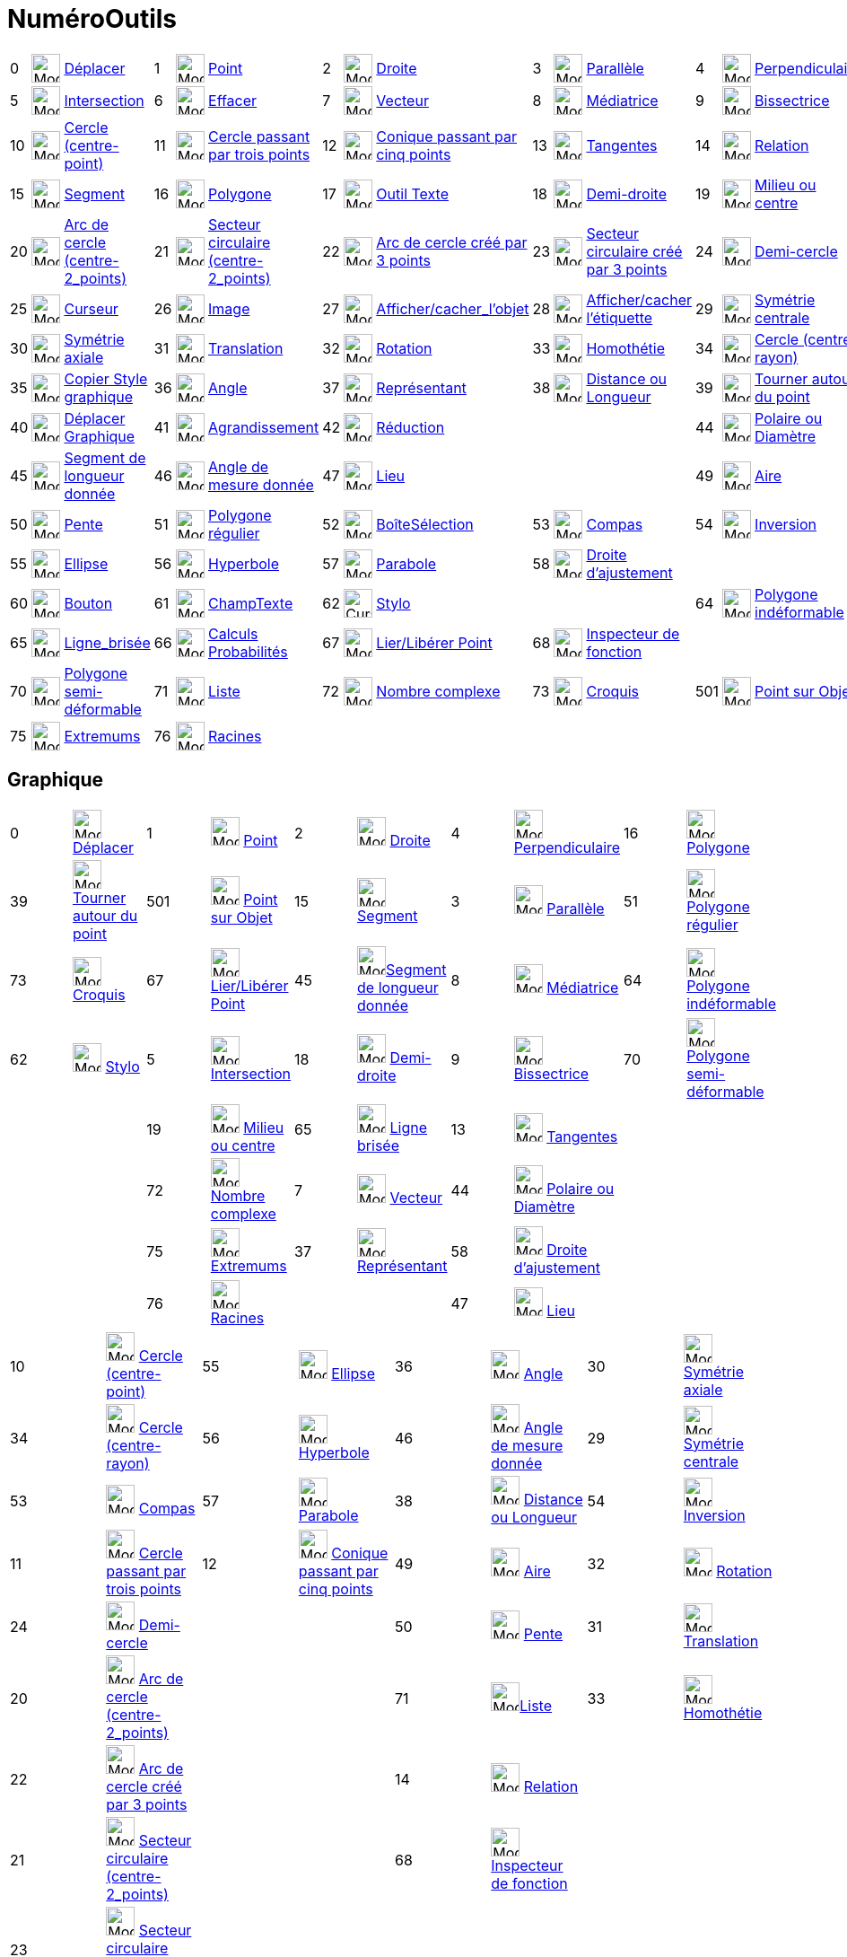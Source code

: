 = NuméroOutils
:page-en: ToolsEN
ifdef::env-github[:imagesdir: /fr/modules/ROOT/assets/images]

[cols=",,,,,,,,,,,,,,",]
|===
|0 |image:32px-Mode_move.svg.png[Mode move.svg,width=32,height=32] |xref:/tools/Déplacer.adoc[Déplacer] |1
|image:32px-Mode_point.svg.png[Mode point.svg,width=32,height=32] |xref:/tools/Point.adoc[Point] |2
|image:32px-Mode_join.svg.png[Mode join.svg,width=32,height=32] |xref:/tools/Droite.adoc[Droite] |3
|image:32px-Mode_parallel.svg.png[Mode parallel.svg,width=32,height=32] |xref:/tools/Parallèle.adoc[Parallèle] |4
|image:32px-Mode_orthogonal.svg.png[Mode orthogonal.svg,width=32,height=32]
|xref:/tools/Perpendiculaire.adoc[Perpendiculaire]

|5 |image:32px-Mode_intersect.svg.png[Mode intersect.svg,width=32,height=32]
|xref:/tools/Intersection.adoc[Intersection] |6 |image:32px-Mode_delete.svg.png[Mode delete.svg,width=32,height=32]
|xref:/tools/Effacer.adoc[Effacer] |7 |image:32px-Mode_vector.svg.png[Mode vector.svg,width=32,height=32]
|xref:/tools/Vecteur.adoc[Vecteur] |8 |image:32px-Mode_linebisector.svg.png[Mode linebisector.svg,width=32,height=32]
|xref:/tools/Médiatrice.adoc[Médiatrice] |9 |image:32px-Mode_angularbisector.svg.png[Mode
angularbisector.svg,width=32,height=32] |xref:/tools/Bissectrice.adoc[Bissectrice]

|10 |image:32px-Mode_circle2.svg.png[Mode circle2.svg,width=32,height=32] |xref:/tools/Cercle_(centre_point).adoc[Cercle
(centre-point)] |11 |image:32px-Mode_circle3.svg.png[Mode circle3.svg,width=32,height=32]
|xref:/tools/Cercle_passant_par_trois_points.adoc[Cercle passant par trois points] |12
|image:32px-Mode_conic5.svg.png[Mode conic5.svg,width=32,height=32]
|xref:/tools/Conique_passant_par_cinq_points.adoc[Conique passant par cinq points] |13
|image:32px-Mode_tangent.svg.png[Mode tangent.svg,width=32,height=32] |xref:/tools/Tangentes.adoc[Tangentes] |14
|image:32px-Mode_relation.svg.png[Mode relation.svg,width=32,height=32] |xref:/tools/Relation.adoc[Relation]

|15 |image:32px-Mode_segment.svg.png[Mode segment.svg,width=32,height=32] |xref:/tools/Segment.adoc[Segment] |16
|image:32px-Mode_polygon.svg.png[Mode polygon.svg,width=32,height=32] |xref:/tools/Polygone.adoc[Polygone] |17
|image:32px-Mode_text.svg.png[Mode text.svg,width=32,height=32] |xref:/tools/Texte.adoc[Outil Texte] |18
|image:32px-Mode_ray.svg.png[Mode ray.svg,width=32,height=32] |xref:/tools/Demi_droite.adoc[Demi-droite] |19
|image:32px-Mode_midpoint.svg.png[Mode midpoint.svg,width=32,height=32] |xref:/tools/Milieu_ou_centre.adoc[Milieu ou
centre]

|20 |image:32px-Mode_circlearc3.svg.png[Mode circlearc3.svg,width=32,height=32]
|xref:/tools/Arc_de_cercle_(centre_2_points).adoc[Arc de cercle (centre-2_points)] |21
|image:32px-Mode_circlesector3.svg.png[Mode circlesector3.svg,width=32,height=32]
|xref:/tools/Secteur_circulaire_(centre_2_points).adoc[Secteur circulaire (centre-2_points)] |22
|image:32px-Mode_circumcirclearc3.svg.png[Mode circumcirclearc3.svg,width=32,height=32]
|xref:/tools/Arc_de_cercle_créé_par_3_points.adoc[Arc de cercle créé par 3 points] |23
|image:32px-Mode_circumcirclesector3.svg.png[Mode circumcirclesector3.svg,width=32,height=32]
|xref:/tools/Secteur_circulaire_créé_par_3_points.adoc[Secteur circulaire créé par 3 points] |24
|image:32px-Mode_semicircle.svg.png[Mode semicircle.svg,width=32,height=32] |xref:/tools/Demi_cercle.adoc[Demi-cercle]

|25 |image:32px-Mode_slider.svg.png[Mode slider.svg,width=32,height=32] |xref:/tools/Curseur.adoc[Curseur] |26
|image:Mode_image1.png[Mode image1.png,width=32,height=32] |xref:/tools/Image.adoc[Image] |27
|image:32px-Mode_showhideobject.svg.png[Mode showhideobject.svg,width=32,height=32]
|xref:/tools/Afficher_cacher_l_objet.adoc[Afficher/cacher_l'objet] |28 |image:32px-Mode_showhidelabel.svg.png[Mode
showhidelabel.svg,width=32,height=32] |xref:/tools/Afficher_cacher_l_étiquette.adoc[Afficher/cacher l'étiquette] |29
|image:32px-Mode_mirroratpoint.svg.png[Mode mirroratpoint.svg,width=32,height=32]
|xref:/tools/Symétrie_centrale.adoc[Symétrie centrale]

|30 |image:32px-Mode_mirroratline.svg.png[Mode mirroratline.svg,width=32,height=32]
|xref:/tools/Symétrie_axiale.adoc[Symétrie axiale] |31 |image:32px-Mode_translatebyvector.svg.png[Mode
translatebyvector.svg,width=32,height=32] |xref:/tools/Translation.adoc[Translation] |32
|image:32px-Mode_rotatebyangle.svg.png[Mode rotatebyangle.svg,width=32,height=32] |xref:/tools/Rotation.adoc[Rotation]
|33 |image:32px-Mode_dilatefrompoint.svg.png[Mode dilatefrompoint.svg,width=32,height=32]
|xref:/tools/Homothétie.adoc[Homothétie] |34 |image:32px-Mode_circlepointradius.svg.png[Mode
circlepointradius.svg,width=32,height=32] |xref:/tools/Cercle_(centre_rayon).adoc[Cercle (centre-rayon)]

|35 |image:32px-Mode_copyvisualstyle.svg.png[Mode copyvisualstyle.svg,width=32,height=32]
|xref:/tools/Copier_Style_graphique.adoc[Copier Style graphique] |36 |image:32px-Mode_angle.svg.png[Mode
angle.svg,width=32,height=32] |xref:/tools/Angle.adoc[Angle] |37 |image:32px-Mode_vectorfrompoint.svg.png[Mode
vectorfrompoint.svg,width=32,height=32] |xref:/tools/Représentant.adoc[Représentant] |38
|image:32px-Mode_distance.svg.png[Mode distance.svg,width=32,height=32] |xref:/tools/Distance_ou_Longueur.adoc[Distance
ou Longueur] |39 |image:32px-Mode_moverotate.svg.png[Mode moverotate.svg,width=32,height=32]
|xref:/tools/Tourner_autour_du_point.adoc[Tourner autour du point]

|40 |image:32px-Mode_translateview.svg.png[Mode translateview.svg,width=32,height=32]
|xref:/tools/Déplacer_Graphique.adoc[Déplacer Graphique] |41 |image:32px-Mode_zoomin.svg.png[Mode
zoomin.svg,width=32,height=32] |xref:/tools/Agrandissement.adoc[Agrandissement] |42
|image:32px-Mode_zoomout.svg.png[Mode zoomout.svg,width=32,height=32] |xref:/tools/Réduction.adoc[Réduction] | | | |44
|image:32px-Mode_polardiameter.svg.png[Mode polardiameter.svg,width=32,height=32]
|xref:/tools/Polaire_ou_Diamètre.adoc[Polaire ou Diamètre]

|45 |image:32px-Mode_segmentfixed.svg.png[Mode segmentfixed.svg,width=32,height=32]
|xref:/tools/Segment_de_longueur_donnée.adoc[Segment de longueur donnée] |46 |image:32px-Mode_anglefixed.svg.png[Mode
anglefixed.svg,width=32,height=32] |xref:/tools/Angle_de_mesure_donnée.adoc[Angle de mesure donnée] |47
|image:32px-Mode_locus.svg.png[Mode locus.svg,width=32,height=32] |xref:/tools/Lieu.adoc[Lieu] | | | |49
|image:32px-Mode_area.svg.png[Mode area.svg,width=32,height=32] |xref:/tools/Aire.adoc[Aire]

|50 |image:32px-Mode_slope.svg.png[Mode slope.svg,width=32,height=32] |xref:/tools/Pente.adoc[Pente] |51
|image:32px-Mode_regularpolygon.svg.png[Mode regularpolygon.svg,width=32,height=32]
|xref:/tools/Polygone_régulier.adoc[Polygone régulier] |52 |image:32px-Mode_showcheckbox.svg.png[Mode
showcheckbox.svg,width=32,height=32] |xref:/tools/BoîteSélection.adoc[BoîteSélection] |53
|image:32px-Mode_compasses.svg.png[Mode compasses.svg,width=32,height=32] |xref:/tools/Compas.adoc[Compas] |54
|image:32px-Mode_mirroratcircle.svg.png[Mode mirroratcircle.svg,width=32,height=32]
|xref:/tools/Inversion.adoc[Inversion]

|55 |image:32px-Mode_ellipse3.svg.png[Mode ellipse3.svg,width=32,height=32] |xref:/tools/Ellipse.adoc[Ellipse] |56
|image:32px-Mode_hyperbola3.svg.png[Mode hyperbola3.svg,width=32,height=32] |xref:/tools/Hyperbole.adoc[Hyperbole] |57
|image:32px-Mode_parabola.svg.png[Mode parabola.svg,width=32,height=32] |xref:/tools/Parabole.adoc[Parabole] |58
|image:32px-Mode_fitline.svg.png[Mode fitline.svg,width=32,height=32] |xref:/tools/Droite_d_ajustement.adoc[Droite
d'ajustement] | | |

|60 |image:32px-Mode_buttonaction.svg.png[Mode buttonaction.svg,width=32,height=32] |xref:/tools/Bouton.adoc[Bouton] |61
|image:32px-Mode_textfieldaction.svg.png[Mode textfieldaction.svg,width=32,height=32]
|xref:/tools/ChampTexte.adoc[ChampTexte] |62 |image:Cursor_pen.png[Cursor pen.png,width=32,height=32]
|xref:/tools/Stylo.adoc[Stylo] | | | |64 |image:32px-Mode_rigidpolygon.svg.png[Mode rigidpolygon.svg,width=32,height=32]
|xref:/tools/Polygone_indéformable.adoc[Polygone indéformable]

|65 |image:32px-Mode_polyline.svg.png[Mode polyline.svg,width=32,height=32] |xref:/tools/Ligne_brisée.adoc[Ligne_brisée]
|66 |image:32px-Mode_probabilitycalculator.svg.png[Mode probabilitycalculator.svg,width=32,height=32]
|xref:/tools/Calculs_Probabilités.adoc[Calculs Probabilités] |67 |image:32px-Mode_attachdetachpoint.svg.png[Mode
attachdetachpoint.svg,width=32,height=32] |xref:/tools/Lier_Libérer_Point.adoc[Lier/Libérer Point] |68
|image:32px-Mode_functioninspector.svg.png[Mode functioninspector.svg,width=32,height=32]
|xref:/tools/Inspecteur_de_fonction.adoc[Inspecteur de fonction] | | |

|70 |image:32px-Mode_vectorpolygon.svg.png[Mode vectorpolygon.svg,width=32,height=32]
|xref:/tools/Polygone_semi_déformable.adoc[Polygone semi-déformable] |71 |image:32px-Mode_createlist.svg.png[Mode
createlist.svg,width=32,height=32] |xref:/tools/Liste.adoc[Liste] |72 |image:32px-Mode_complexnumber.svg.png[Mode
complexnumber.svg,width=32,height=32] |xref:/tools/Nombre_complexe.adoc[Nombre complexe] |73
|image:Mode_freehandshape1.png[Mode freehandshape1.png,width=32,height=32] |xref:/tools/Croquis.adoc[Croquis] |501
|image:32px-Mode_pointonobject.svg.png[Mode pointonobject.svg,width=32,height=32]
|xref:/tools/Point_sur_Objet.adoc[Point sur Objet]

|75 |image:32px-Mode_extremum.png[Mode extremum.png,width=32,height=32] |xref:/tools/Extremums.adoc[Extremums] |76
|image:32px-Mode_roots.png[Mode roots.png,width=32,height=32] |xref:/tools/Racines.adoc[Racines] | | | | | | | | |
|===

== Graphique

[cols=",,,,,,,,,",]
|===
|0 |image:32px-Mode_move.svg.png[Mode move.svg,width=32,height=32] xref:/tools/Déplacer.adoc[Déplacer] |1
|image:32px-Mode_point.svg.png[Mode point.svg,width=32,height=32] xref:/tools/Point.adoc[Point] |2
|image:32px-Mode_join.svg.png[Mode join.svg,width=32,height=32] xref:/tools/Droite.adoc[Droite] |4
|image:32px-Mode_orthogonal.svg.png[Mode orthogonal.svg,width=32,height=32]
xref:/tools/Perpendiculaire.adoc[Perpendiculaire] |16 |image:32px-Mode_polygon.svg.png[Mode
polygon.svg,width=32,height=32] xref:/tools/Polygone.adoc[Polygone]

|39 |image:32px-Mode_moverotate.svg.png[Mode moverotate.svg,width=32,height=32]
xref:/tools/Tourner_autour_du_point.adoc[Tourner autour du point] |501 |image:32px-Mode_pointonobject.svg.png[Mode
pointonobject.svg,width=32,height=32] xref:/tools/Point_sur_Objet.adoc[Point sur Objet] |15
|image:32px-Mode_segment.svg.png[Mode segment.svg,width=32,height=32] xref:/tools/Segment.adoc[Segment] |3
|image:32px-Mode_parallel.svg.png[Mode parallel.svg,width=32,height=32] xref:/tools/Parallèle.adoc[Parallèle] |51
|image:32px-Mode_regularpolygon.svg.png[Mode regularpolygon.svg,width=32,height=32]
xref:/tools/Polygone_régulier.adoc[Polygone régulier]

|73 |image:Mode_freehandshape.png[Mode freehandshape.png,width=32,height=32] xref:/tools/Croquis.adoc[Croquis] |67
|image:32px-Mode_attachdetachpoint.svg.png[Mode attachdetachpoint.svg,width=32,height=32]
xref:/tools/Lier_Libérer_Point.adoc[Lier/Libérer Point] |45 |image:32px-Mode_segmentfixed.svg.png[Mode
segmentfixed.svg,width=32,height=32]xref:/tools/Segment_de_longueur_donnée.adoc[Segment de longueur donnée] |8
|image:32px-Mode_linebisector.svg.png[Mode linebisector.svg,width=32,height=32] xref:/tools/Médiatrice.adoc[Médiatrice]
|64 |image:32px-Mode_rigidpolygon.svg.png[Mode rigidpolygon.svg,width=32,height=32]
xref:/tools/Polygone_indéformable.adoc[Polygone indéformable]

|62 |image:Mode_pen.png[Mode pen.png,width=32,height=32] xref:/tools/Stylo.adoc[Stylo] |5
|image:32px-Mode_intersect.svg.png[Mode intersect.svg,width=32,height=32] xref:/tools/Intersection.adoc[Intersection]
|18 |image:32px-Mode_ray.svg.png[Mode ray.svg,width=32,height=32] xref:/tools/Demi_droite.adoc[Demi-droite] |9
|image:32px-Mode_angularbisector.svg.png[Mode angularbisector.svg,width=32,height=32]
xref:/tools/Bissectrice.adoc[Bissectrice] |70 |image:32px-Mode_vectorpolygon.svg.png[Mode
vectorpolygon.svg,width=32,height=32] xref:/tools/Polygone_semi_déformable.adoc[Polygone semi-déformable]

| | |19 |image:32px-Mode_midpoint.svg.png[Mode midpoint.svg,width=32,height=32] xref:/tools/Milieu_ou_centre.adoc[Milieu
ou centre] |65 |image:32px-Mode_polyline.svg.png[Mode polyline.svg,width=32,height=32]
xref:/tools/Ligne_brisée.adoc[Ligne brisée] |13 |image:32px-Mode_tangent.svg.png[Mode tangent.svg,width=32,height=32]
xref:/tools/Tangentes.adoc[Tangentes] | |

| | |72 |image:32px-Mode_complexnumber.svg.png[Mode complexnumber.svg,width=32,height=32]
xref:/tools/Nombre_complexe.adoc[Nombre complexe] |7 |image:32px-Mode_vector.svg.png[Mode vector.svg,width=32,height=32]
xref:/tools/Vecteur.adoc[Vecteur] |44 |image:32px-Mode_polardiameter.svg.png[Mode polardiameter.svg,width=32,height=32]
xref:/tools/Polaire_ou_Diamètre.adoc[Polaire ou Diamètre] | |

| | |75 |image:32px-Mode_extremum.png[Mode extremum.png,width=32,height=32] xref:/tools/Extremums.adoc[Extremums] |37
|image:32px-Mode_vectorfrompoint.svg.png[Mode vectorfrompoint.svg,width=32,height=32]
xref:/tools/Représentant.adoc[Représentant] |58 |image:32px-Mode_fitline.svg.png[Mode fitline.svg,width=32,height=32]
xref:/tools/Droite_d_ajustement.adoc[Droite d'ajustement] | |

| | |76 |image:32px-Mode_roots.png[Mode roots.png,width=32,height=32] xref:/tools/Racines.adoc[Racines] | | |47
|image:32px-Mode_locus.svg.png[Mode locus.svg,width=32,height=32] xref:/tools/Lieu.adoc[Lieu] | |
|===

[cols=",,,,,,,",]
|===
|10 |image:32px-Mode_circle2.svg.png[Mode circle2.svg,width=32,height=32] xref:/tools/Cercle_(centre_point).adoc[Cercle
(centre-point)] |55 |image:32px-Mode_ellipse3.svg.png[Mode ellipse3.svg,width=32,height=32]
xref:/tools/Ellipse.adoc[Ellipse] |36 |image:32px-Mode_angle.svg.png[Mode angle.svg,width=32,height=32]
xref:/tools/Angle.adoc[Angle] |30 |image:32px-Mode_mirroratline.svg.png[Mode mirroratline.svg,width=32,height=32]
xref:/tools/Symétrie_axiale.adoc[Symétrie axiale]

|34 |image:32px-Mode_circlepointradius.svg.png[Mode circlepointradius.svg,width=32,height=32]
xref:/tools/Cercle_(centre_rayon).adoc[Cercle (centre-rayon)] |56 |image:32px-Mode_hyperbola3.svg.png[Mode
hyperbola3.svg,width=32,height=32] xref:/tools/Hyperbole.adoc[Hyperbole] |46 |image:32px-Mode_anglefixed.svg.png[Mode
anglefixed.svg,width=32,height=32] xref:/tools/Angle_de_mesure_donnée.adoc[Angle de mesure donnée] |29
|image:32px-Mode_mirroratpoint.svg.png[Mode mirroratpoint.svg,width=32,height=32]
xref:/tools/Symétrie_centrale.adoc[Symétrie centrale]

|53 |image:32px-Mode_compasses.svg.png[Mode compasses.svg,width=32,height=32] xref:/tools/Compas.adoc[Compas] |57
|image:32px-Mode_parabola.svg.png[Mode parabola.svg,width=32,height=32] xref:/tools/Parabole.adoc[Parabole] |38
|image:32px-Mode_distance.svg.png[Mode distance.svg,width=32,height=32] xref:/tools/Distance_ou_Longueur.adoc[Distance
ou Longueur] |54 |image:32px-Mode_mirroratcircle.svg.png[Mode mirroratcircle.svg,width=32,height=32]
xref:/tools/Inversion.adoc[Inversion]

|11 |image:32px-Mode_circle3.svg.png[Mode circle3.svg,width=32,height=32]
xref:/tools/Cercle_passant_par_trois_points.adoc[Cercle passant par trois points] |12
|image:32px-Mode_conic5.svg.png[Mode conic5.svg,width=32,height=32]
xref:/tools/Conique_passant_par_cinq_points.adoc[Conique passant par cinq points] |49 |image:32px-Mode_area.svg.png[Mode
area.svg,width=32,height=32] xref:/tools/Aire.adoc[Aire] |32 |image:32px-Mode_rotatebyangle.svg.png[Mode
rotatebyangle.svg,width=32,height=32] xref:/tools/Rotation.adoc[Rotation]

|24 |image:32px-Mode_semicircle.svg.png[Mode semicircle.svg,width=32,height=32]
xref:/tools/Demi_cercle.adoc[Demi-cercle] | | |50 |image:32px-Mode_slope.svg.png[Mode slope.svg,width=32,height=32]
xref:/tools/Pente.adoc[Pente] |31 |image:32px-Mode_translatebyvector.svg.png[Mode
translatebyvector.svg,width=32,height=32] xref:/tools/Translation.adoc[Translation]

|20 |image:32px-Mode_circlearc3.svg.png[Mode circlearc3.svg,width=32,height=32]
xref:/tools/Arc_de_cercle_(centre_2_points).adoc[Arc de cercle (centre-2_points)] | | |71
|image:32px-Mode_createlist.svg.png[Mode createlist.svg,width=32,height=32]xref:/tools/Liste.adoc[Liste] |33
|image:32px-Mode_dilatefrompoint.svg.png[Mode dilatefrompoint.svg,width=32,height=32]
xref:/tools/Homothétie.adoc[Homothétie]

|22 |image:32px-Mode_circumcirclearc3.svg.png[Mode circumcirclearc3.svg,width=32,height=32]
xref:/tools/Arc_de_cercle_créé_par_3_points.adoc[Arc de cercle créé par 3 points] | | |14
|image:32px-Mode_relation.svg.png[Mode relation.svg,width=32,height=32] xref:/tools/Relation.adoc[Relation] | |

|21 |image:32px-Mode_circlesector3.svg.png[Mode circlesector3.svg,width=32,height=32]
xref:/tools/Secteur_circulaire_(centre_2_points).adoc[Secteur circulaire (centre-2_points)] | | |68
|image:32px-Mode_functioninspector.svg.png[Mode
functioninspector.svg,width=32,height=32]xref:/tools/Inspecteur_de_fonction.adoc[Inspecteur de fonction] | |

|23 |image:32px-Mode_circumcirclesector3.svg.png[Mode circumcirclesector3.svg,width=32,height=32]
xref:/tools/Secteur_circulaire_créé_par_3_points.adoc[Secteur circulaire créé par 3 points] | | | | | |
|===

[cols=",,,",]
|===
|25 |image:32px-Mode_slider.svg.png[Mode slider.svg,width=32,height=32] xref:/tools/Curseur.adoc[Curseur] |40
|image:32px-Mode_translateview.svg.png[Mode translateview.svg,width=32,height=32]
xref:/tools/Déplacer_Graphique.adoc[Déplacer Graphique]

|17 |image:32px-Mode_text.svg.png[Mode text.svg,width=32,height=32] xref:/tools/Texte.adoc[Texte] |41
|image:32px-Mode_zoomin.svg.png[Mode zoomin.svg,width=32,height=32] xref:/tools/Agrandissement.adoc[Agrandissement]

|26 |image:Mode_image1.png[Mode image1.png,width=32,height=32] xref:/tools/Image.adoc[Image] |42
|image:32px-Mode_zoomout.svg.png[Mode zoomout.svg,width=32,height=32] xref:/tools/Réduction.adoc[Réduction]

|60 |image:32px-Mode_buttonaction.svg.png[Mode buttonaction.svg,width=32,height=32] xref:/tools/Bouton.adoc[Bouton] |27
|image:32px-Mode_showhideobject.svg.png[Mode showhideobject.svg,width=32,height=32]
xref:/tools/Afficher_cacher_l_objet.adoc[Afficher/cacher l'objet]

|52 |image:32px-Mode_showcheckbox.svg.png[Mode showcheckbox.svg,width=32,height=32]
xref:/tools/BoîteSélection.adoc[BoîteSélection] |28 |image:32px-Mode_showhidelabel.svg.png[Mode
showhidelabel.svg,width=32,height=32] xref:/tools/Afficher_cacher_l_étiquette.adoc[Afficher/cacher l'étiquette]

|61 |image:32px-Mode_textfieldaction.svg.png[Mode textfieldaction.svg,width=32,height=32]
xref:/tools/ChampTexte.adoc[ChampTexte] |35 |image:32px-Mode_copyvisualstyle.svg.png[Mode
copyvisualstyle.svg,width=32,height=32] xref:/tools/Copier_Style_graphique.adoc[Copier Style graphique]

| | |6 |image:32px-Mode_delete.svg.png[Mode delete.svg,width=32,height=32] xref:/tools/Effacer.adoc[Effacer]
|===

== Tableur

[cols=",,,,,,,",]
|===
|0 |image:32px-Mode_move.svg.png[Mode move.svg,width=32,height=32] xref:/tools/Déplacer.adoc[Déplacer] |2020
|image:32px-Mode_onevarstats.svg.png[Mode onevarstats.svg,width=32,height=32]
xref:/tools/Statistiques_à_une_variable.adoc[Statistiques à une variable] |2001 |image:32px-Mode_createlist.svg.png[Mode
createlist.svg,width=32,height=32] xref:/tools/Liste.adoc[Liste] |2040 |image:32px-Mode_sumcells.svg.png[Mode
sumcells.svg,width=32,height=32] xref:/tools/Somme.adoc[Somme]

| | |2021 |image:32px-Mode_twovarstats.svg.png[Mode twovarstats.svg,width=32,height=32]
xref:/tools/Statistiques_à_2_variables.adoc[Statistiques à deux variables] |2003
|image:32px-Mode_createlistofpoints.svg.png[Mode
createlistofpoints.svg,width=32,height=32]xref:/tools/Liste_de_points.adoc[Liste de points] |2041
|image:32px-Mode_meancells.svg.png[Mode meancells.svg,width=32,height=32] xref:/tools/Moyenne.adoc[Moyenne]

| | |2022 |image:32px-Mode_multivarstats.svg.png[Mode multivarstats.svg,width=32,height=32]
xref:/tools/Statistiques_à_plusieurs_variables.adoc[Statistiques à plusieurs variables] |2002
|image:32px-Mode_creatematrix.svg.png[Mode creatematrix.svg,width=32,height=32]xref:/tools/Matrice.adoc[Matrice] |2042
|image:32px-Mode_countcells.svg.png[Mode countcells.svg,width=32,height=32] xref:/tools/Longueur.adoc[Longueur]

| | |66 |image:32px-Mode_probabilitycalculator.svg.png[Mode probabilitycalculator.svg,width=32,height=32]
xref:/tools/Calculs_Probabilités.adoc[Calculs Probabilités] |2004 |image:32px-Mode_createtable.svg.png[Mode
createtable.svg,width=32,height=32] xref:/tools/Tableau.adoc[Tableau] |2044 |image:32px-Mode_maxcells.svg.png[Mode
maxcells.svg,width=32,height=32] xref:/tools/Maximum.adoc[Maximum]

| | | | |2005 |image:32px-Mode_createpolyline.svg.png[Mode createpolyline.svg,width=32,height=32]
xref:/tools/Ligne_brisée.adoc[Ligne brisée] |2043 |image:32px-Mode_mincells.svg.png[Mode
mincells.svg,width=32,height=32] xref:/tools/Minimum.adoc[Minimum]
|===

== Calcul formel

[cols=",,,,,,,,,,,",]
|===
|1001 |image:32px-Mode_evaluate.svg.png[Mode evaluate.svg,width=32,height=32] xref:/tools/Évaluer.adoc[Évaluer] |1002
|image:32px-Mode_numeric.svg.png[Mode numeric.svg,width=32,height=32] xref:/tools/Numérique.adoc[Numérique] |1003
|image:32px-Mode_keepinput.svg.png[Mode keepinput.svg,width=32,height=32] xref:/tools/Conserver_la_saisie.adoc[Conserver
la saisie] |1005 |image:32px-Mode_factor.svg.png[Mode factor.svg,width=32,height=32]
xref:/tools/Factoriser.adoc[Factoriser] |1004 |image:32px-Mode_expand.svg.png[Mode expand.svg,width=32,height=32]
xref:/tools/Développer.adoc[Développer] |1006 |image:32px-Mode_substitute.svg.png[Mode
substitute.svg,width=32,height=32] xref:/tools/Substituer.adoc[Substituer]
|===

[cols=",,,,,,,,,",]
|===
|1007 |image:32px-Mode_solve.svg.png[Mode solve.svg,width=32,height=32] xref:/tools/Résoudre.adoc[Résoudre] |1010
|image:32px-Mode_nsolve.svg.png[Mode nsolve.svg,width=32,height=32] xref:/tools/Résoudre_numériquement.adoc[Résoudre
numériquement] |1008 |image:32px-Mode_derivative.svg.png[Mode derivative.svg,width=32,height=32]
xref:/tools/Dérivée.adoc[Dérivée] |66 |image:32px-Mode_probabilitycalculator.svg.png[Mode
probabilitycalculator.svg,width=32,height=32] xref:/tools/Calculs_Probabilités.adoc[Calculs Probabilités] |6
|image:32px-Mode_delete.svg.png[Mode delete.svg,width=32,height=32] xref:/tools/Effacer.adoc[Effacer]

| | | | |1009 |image:32px-Mode_integral.svg.png[Mode integral.svg,width=32,height=32]
xref:/tools/Primitive.adoc[Primitive] |68 |image:32px-Mode_functioninspector.svg.png[Mode
functioninspector.svg,width=32,height=32] xref:/tools/Inspecteur_de_fonction.adoc[Inspecteur de fonction] | |
|===

== Graphique 3D

Barre d'outils développée, complète ,xref:/BOD.adoc[sans numéros, ni noms V 5.0.15]

Les codes spécifiques aux outils 3D :

[cols=",,,,,,,,,,,,,",]
|===
|image:32px-Mode_intersectioncurve.svg.png[Mode intersectioncurve.svg,width=32,height=32] |69 | | | | | | | | | | | |

|image:32px-Mode_viewinfrontof.svg.png[Mode viewinfrontof.svg,width=32,height=32] |502 | | | | | | | | | | | |

|image:32px-Mode_planethreepoint.svg.png[Mode planethreepoint.svg,width=32,height=32] |510
|image:32px-Mode_plane.svg.png[Mode plane.svg,width=32,height=32] |511 |image:32px-Mode_orthogonalplane.svg.png[Mode
orthogonalplane.svg,width=32,height=32] |512 |image:32px-Mode_parallelplane.svg.png[Mode
parallelplane.svg,width=32,height=32] |513 |image:32px-Mode_orthogonalthreed.svg.png[Mode
orthogonalthreed.svg,width=32,height=32] |514 | | | |

|image:32px-Mode_spherepointradius.svg.png[Mode spherepointradius.svg,width=32,height=32] |520
|image:32px-Mode_sphere2.svg.png[Mode sphere2.svg,width=32,height=32] |521 |image:32px-Mode_cone.svg.png[Mode
cone.svg,width=32,height=32] |522 |image:32px-Mode_cylinder.svg.png[Mode cylinder.svg,width=32,height=32] |523 | | | | |
|

|image:32px-Mode_prism.svg.png[Mode prism.svg,width=32,height=32] |531 |image:32px-Mode_extrusion.svg.png[Mode
extrusion.svg,width=32,height=32] |532 |image:32px-Mode_pyramid.svg.png[Mode pyramid.svg,width=32,height=32] |533
|image:32px-Mode_conify.svg.png[Mode conify.svg,width=32,height=32] |534 |image:32px-Mode_net.svg.png[Mode
net.svg,width=32,height=32] |535 |image:32px-Mode_cube.svg.png[Mode cube.svg,width=32,height=32] |536
|image:32px-Mode_tetrahedron.svg.png[Mode tetrahedron.svg,width=32,height=32] |537

|image:32px-Mode_rotateview.svg.png[Mode rotateview.svg,width=32,height=32] |540 | | | | | | | | | | | |

|image:32px-Mode_circlepointradiusdirection.svg.png[Mode circlepointradiusdirection.svg,width=32,height=32] |550
|image:32px-Mode_circleaxispoint.svg.png[Mode circleaxispoint.svg,width=32,height=32] |551 | | | | | | | | | |

|image:32px-Mode_volume.svg.png[Mode volume.svg,width=32,height=32] |560 | | | | | | | | | | | |

|image:32px-Mode_rotatearoundline.svg.png[Mode rotatearoundline.svg,width=32,height=32] |570
|image:32px-Mode_mirroratplane.svg.png[Mode mirroratplane.svg,width=32,height=32] |571 | | | | | | | | | |
|===
